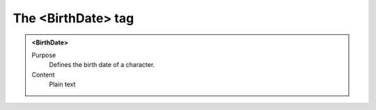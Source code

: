===================
The <BirthDate> tag
===================

.. admonition:: <BirthDate>
   
   Purpose
      Defines the birth date of a character.

   Content
      Plain text 


